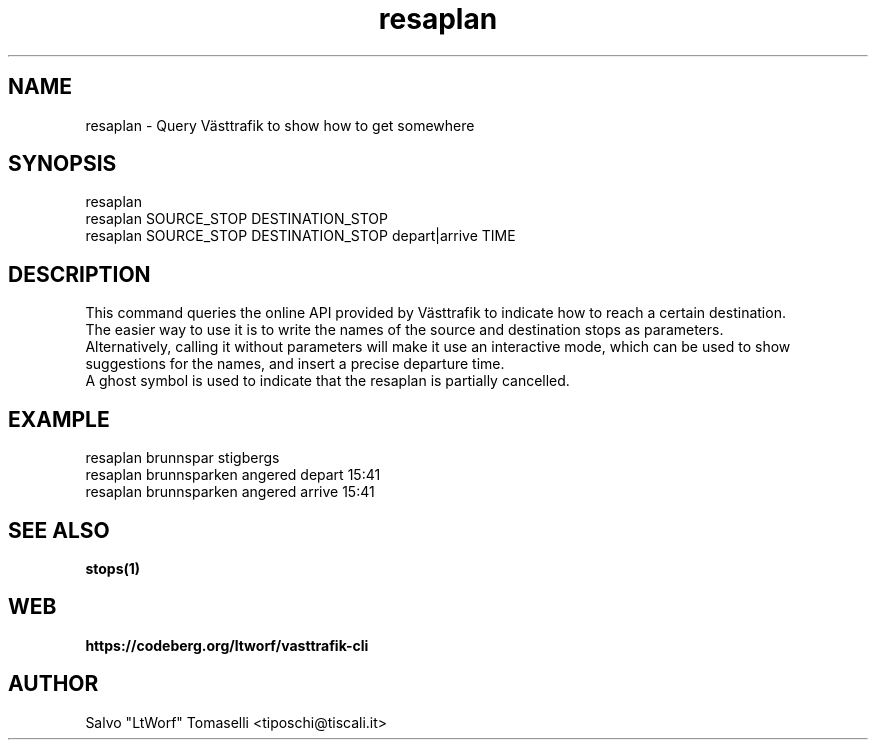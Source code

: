 .TH resaplan 1 "Sep 29, 2024" "Query Västtrafik to show how to get somewhere"
.SH NAME
resaplan
\- Query Västtrafik to show how to get somewhere

.SH SYNOPSIS
resaplan
.br
resaplan SOURCE_STOP DESTINATION_STOP
.br
resaplan SOURCE_STOP DESTINATION_STOP depart|arrive TIME

.SH DESCRIPTION
This command queries the online API provided by Västtrafik to indicate how to reach a certain destination.
.br
The easier way to use it is to write the names of the source and destination stops as parameters.
.br
Alternatively, calling it without parameters will make it use an interactive mode, which can be used to show
suggestions for the names, and insert a precise departure time.
.br
A ghost symbol is used to indicate that the resaplan is partially cancelled.
.SH "EXAMPLE"
resaplan brunnspar stigbergs
.br
resaplan brunnsparken angered depart 15:41
.br
resaplan brunnsparken angered arrive 15:41
.SH "SEE ALSO"
.BR stops(1)
.SH WEB
.BR https://codeberg.org/ltworf/vasttrafik-cli

.SH AUTHOR
.nf
Salvo "LtWorf" Tomaselli <tiposchi@tiscali.it>
